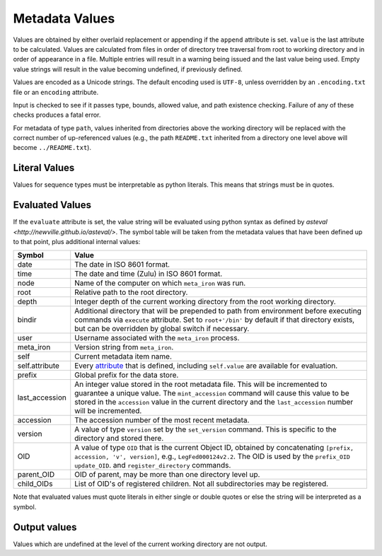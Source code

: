 Metadata Values
===============

Values are obtained by either overlaid replacement or appending if the
``append`` attribute is set. ``value`` is the last attribute to be calculated.
Values are calculated from files in order of directory tree traversal from root to working
directory and in order of appearance in a file. Multiple entries will result in
a warning being issued and the last value
being used.  Empty value strings will result in the value becoming undefined, if
previously defined.

Values are encoded as a Unicode strings. The default encoding used is ``UTF-8``, unless
overridden by an ``.encoding.txt`` file or an ``encoding`` attribute.

Input is checked to see if it passes type, bounds, allowed value, and path
existence checking.  Failure of any of these checks produces a fatal error.

For metadata of type ``path``, values inherited from directories above
the working directory will be replaced with the correct number of up-referenced values
(e.g., the path ``README.txt`` inherited from a directory one level above will become
``../README.txt``).


Literal Values
--------------
Values for sequence types must be interpretable as python literals.  This means
that strings must be in quotes.


Evaluated Values
----------------
If the ``evaluate`` attribute is set, the value string will be evaluated using
python syntax as defined by `asteval <http://newville.github.io/asteval/>`.
The symbol table will be taken from the metadata values that
have been defined up to that point, plus additional internal values:

============== =============
Symbol         Value
============== =============
date           The date in ISO 8601 format.

time           The date and time (Zulu) in ISO 8601 format.

node           Name of the computer on which ``meta_iron`` was run.

root           Relative path to the root directory.

depth          Integer depth of the current working directory from
               the root working directory.

bindir         Additional directory that will be prepended to path
               from environment before executing commands via
               ``execute`` attribute.  Set to ``root+'/bin'`` by
               default if that directory exists, but can be overridden
               by global switch if necessary.

user           Username associated with the ``meta_iron`` process.

meta_iron      Version string from ``meta_iron``.

self           Current metadata item name.

self.attribute Every `attribute <attributes.rst>`_ that is defined, including
               ``self.value`` are available for evaluation.

prefix         Global prefix for the data store.

last_accession An integer value stored in the root metadata file.  This will
               be incremented to guarantee a unique value.  The ``mint_accession``
               command will cause this value to be stored in the ``accession``
               value in the current directory and the ``last_accession`` number
               will be incremented.

accession      The accession number of the most recent metadata.

version        A value of type ``version`` set by the ``set_version`` command.  This is
               specific to the directory and stored there.

OID            A value of type ``OID`` that is the current Object ID, obtained by
               concatenating ``[prefix, accession, 'v', version]``, e.g.,
               ``LegFed000124v2.2``.  The OID is used by the ``prefix_OID``
               ``update_OID``. and ``register_directory`` commands.

parent_OID     OID of parent, may be more than one directory level up.

child_OIDs     List of OID's of registered children.  Not all subdirectories
               may be registered.

============== =============

Note that evaluated values must quote literals in either single
or double quotes or else the string will be interpreted as a symbol.

Output values
-------------
Values which are undefined at the level of the current working
directory are not output.


